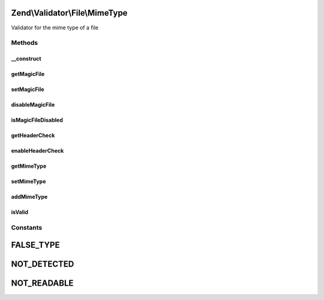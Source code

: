 .. Validator/File/MimeType.php generated using docpx on 01/30/13 03:32am


Zend\\Validator\\File\\MimeType
===============================

Validator for the mime type of a file

Methods
+++++++

__construct
-----------

.. function:: __construct()


    Sets validator options
    
    Mimetype to accept
    - NULL means default PHP usage by using the environment variable 'magic'
    - FALSE means disabling searching for mimetype, should be used for PHP 5.3
    - A string is the mimetype file to use

    :param string|array|Traversable: 



getMagicFile
------------

.. function:: getMagicFile()


    Returns the actual set magicfile

    :rtype: string 



setMagicFile
------------

.. function:: setMagicFile()


    Sets the magicfile to use
    if null, the MAGIC constant from php is used
    if the MAGIC file is erroneous, no file will be set
    if false, the default MAGIC file from PHP will be used

    :param string: 

    :rtype: MimeType Provides fluid interface

    :throws: Exception\RuntimeException When finfo can not read the magicfile
    :throws: Exception\InvalidArgumentException 
    :throws: Exception\InvalidMagicMimeFileException 



disableMagicFile
----------------

.. function:: disableMagicFile()


    Disables usage of MagicFile

    :param $disable: False disables usage of magic file

    :rtype: MimeType Provides fluid interface



isMagicFileDisabled
-------------------

.. function:: isMagicFileDisabled()


    Is usage of MagicFile disabled?

    :rtype: bool 



getHeaderCheck
--------------

.. function:: getHeaderCheck()


    Returns the Header Check option

    :rtype: bool 



enableHeaderCheck
-----------------

.. function:: enableHeaderCheck()


    Defines if the http header should be used
    Note that this is unsafe and therefor the default value is false

    :param bool: 

    :rtype: MimeType Provides fluid interface



getMimeType
-----------

.. function:: getMimeType()


    Returns the set mimetypes

    :param bool: Returns the values as array, when false a concatenated string is returned

    :rtype: string|array 



setMimeType
-----------

.. function:: setMimeType()


    Sets the mimetypes

    :param string|array: The mimetypes to validate

    :rtype: MimeType Provides a fluent interface



addMimeType
-----------

.. function:: addMimeType()


    Adds the mimetypes

    :param string|array: The mimetypes to add for validation

    :rtype: MimeType Provides a fluent interface

    :throws: Exception\InvalidArgumentException 



isValid
-------

.. function:: isValid()


    Defined by Zend\Validator\ValidatorInterface
    
    Returns true if the mimetype of the file matches the given ones. Also parts
    of mimetypes can be checked. If you give for example "image" all image
    mime types will be accepted like "image/gif", "image/jpeg" and so on.

    :param string|array: Real file to check for mimetype

    :rtype: bool 





Constants
+++++++++

FALSE_TYPE
==========

NOT_DETECTED
============

NOT_READABLE
============


